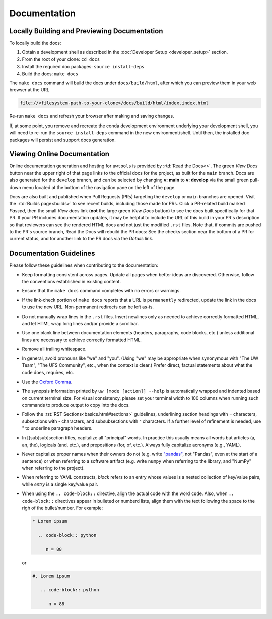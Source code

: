 Documentation
=============

Locally Building and Previewing Documentation
---------------------------------------------

To locally build the docs:

#. Obtain a development shell as described in the :doc:`Developer Setup <developer_setup>` section.
#. From the root of your clone: ``cd docs``
#. Install the required doc packages: ``source install-deps``
#. Build the docs: ``make docs``

The ``make docs`` command will build the docs under ``docs/build/html``, after which you can preview them in your web browser at the URL

.. code-block:: text

   file://<filesystem-path-to-your-clone>/docs/build/html/index.index.html

Re-run ``make docs`` and refresh your browser after making and saving changes.

If, at some point, you remove and recreate the conda development environment underlying your development shell, you will need to re-run the ``source install-deps`` command in the new environment/shell. Until then, the installed doc packages will persist and support docs generation.

Viewing Online Documentation
----------------------------

Online documentation generation and hosting for ``uwtools`` is provided by :rtd:`Read the Docs<>`. The green *View Docs* button near the upper right of that page links to the official docs for the project, as built for the ``main`` branch. Docs are also generated for the ``develop`` branch, and can be selected by changing **v: main** to **v: develop** via the small green pull-down menu located at the bottom of the navigation pane on the left of the page.

Docs are also built and published when Pull Requests (PRs) targeting the ``develop`` or ``main`` branches are opened. Visit the :rtd:`Builds page<builds>` to see recent builds, including those made for PRs. Click a PR-related build marked *Passed*, then the small *View docs* link (**not** the large green *View Docs* button) to see the docs built specifically for that PR. If your PR includes documentation updates, it may be helpful to include the URL of this build in your PR's description so that reviewers can see the rendered HTML docs and not just the modified ``.rst`` files. Note that, if commits are pushed to the PR's source branch, Read the Docs will rebuild the PR docs: See the checks section near the bottom of a PR for current status, and for another link to the PR docs via the *Details* link.

Documentation Guidelines
------------------------

Please follow these guidelines when contributing to the documentation:

* Keep formatting consistent across pages. Update all pages when better ideas are discovered. Otherwise, follow the conventions established in existing content.
* Ensure that the ``make docs`` command completes with no errors or warnings.
* If the link-check portion of ``make docs`` reports that a URL is ``permanently`` redirected, update the link in the docs to use the new URL. Non-permanent redirects can be left as-is.
* Do not manually wrap lines in the ``.rst`` files. Insert newlines only as needed to achieve correctly formatted HTML, and let HTML wrap long lines and/or provide a scrollbar.
* Use one blank line between documentation elements (headers, paragraphs, code blocks, etc.) unless additional lines are necessary to achieve correctly formatted HTML.
* Remove all trailing whitespace.
* In general, avoid pronouns like "we" and "you". (Using "we" may be appropriate when synonymous with "The UW Team", "The UFS Community", etc., when the context is clear.) Prefer direct, factual statements about what the code does, requires, etc.
* Use the `Oxford Comma <https://en.wikipedia.org/wiki/Serial_comma>`_.
* The synopsis information printed by ``uw [mode [action]] --help`` is automatically wrapped and indented based on current terminal size. For visual consistency, please set your terminal width to 100 columns when running such commands to produce output to copy into the docs.
* Follow the :rst:`RST Sections<basics.html#sections>` guidelines, underlining section headings with = characters, subsections with - characters, and subsubsections with ^ characters. If a further level of refinement is needed, use " to underline paragraph headers.
* In [[sub]sub]section titles, capitalize all "principal" words. In practice this usually means all words but articles (a, an, the), logicals (and, etc.), and prepositions (for, of, etc.). Always fully capitalize acronyms (e.g., YAML).
* Never capitalize proper names when their owners do not (e.g. write `"pandas" <https://pandas.pydata.org/>`_, not "Pandas", even at the start of a sentence) or when referring to a software artifact (e.g. write ``numpy`` when referring to the library, and "NumPy" when referring to the project).
* When referring to YAML constructs, `block` refers to an entry whose values is a nested collection of key/value pairs, while `entry` is a single key/value pair.
* When using the ``.. code-block::`` directive, align the actual code with the word ``code``. Also, when ``.. code-block::`` directives appear in bulleted or numberd lists, align them with the text following the space to the righ of the bullet/number. For example:

  .. code-block:: text

     * Lorem ipsum

       .. code-block:: python

          n = 88

  or

  .. code-block:: text

     #. Lorem ipsum

        .. code-block:: python

           n = 88
